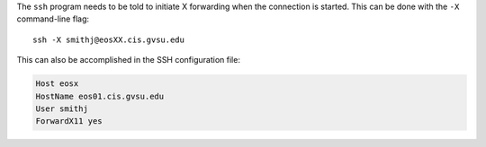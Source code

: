 The ``ssh`` program needs to be told to initiate X forwarding when the connection is started. This can be done with the ``-X`` command-line flag::

    ssh -X smithj@eosXX.cis.gvsu.edu

This can also be accomplished in the SSH configuration file:

.. code-block:: apacheconf

    Host eosx
    HostName eos01.cis.gvsu.edu
    User smithj
    ForwardX11 yes
